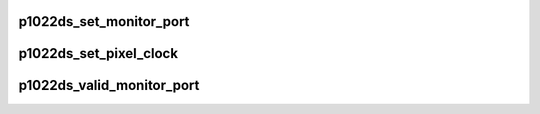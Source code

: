 .. -*- coding: utf-8; mode: rst -*-
.. src-file: arch/powerpc/platforms/85xx/p1022_ds.c

.. _`p1022ds_set_monitor_port`:

p1022ds_set_monitor_port
========================

.. c:function:: void p1022ds_set_monitor_port(enum fsl_diu_monitor_port port)

    switch the output to a different monitor port

    :param enum fsl_diu_monitor_port port:
        *undescribed*

.. _`p1022ds_set_pixel_clock`:

p1022ds_set_pixel_clock
=======================

.. c:function:: void p1022ds_set_pixel_clock(unsigned int pixclock)

    program the DIU's clock

    :param unsigned int pixclock:
        the wavelength, in picoseconds, of the clock

.. _`p1022ds_valid_monitor_port`:

p1022ds_valid_monitor_port
==========================

.. c:function:: enum fsl_diu_monitor_port p1022ds_valid_monitor_port(enum fsl_diu_monitor_port port)

    set the monitor port for sysfs

    :param enum fsl_diu_monitor_port port:
        *undescribed*

.. This file was automatic generated / don't edit.

